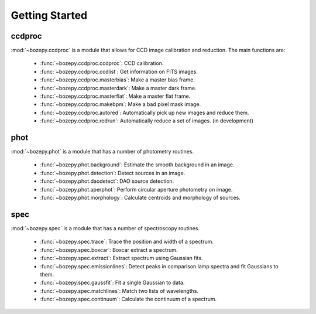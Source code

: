 ***************
Getting Started
***************



ccdproc
=======

:mod:`~bozepy.ccdproc` is a module that allows for CCD image calibration and reduction.  The main functions are:

 - :func:`~bozepy.ccdproc.ccdproc`: CCD calibration.
 - :func:`~bozepy.ccdproc.ccdlist`: Get information on FITS images.
 - :func:`~bozepy.ccdproc.masterbias`: Make a master bias frame.
 - :func:`~bozepy.ccdproc.masterdark`: Make a master dark frame.
 - :func:`~bozepy.ccdproc.masterflat`: Make a master flat frame.
 - :func:`~bozepy.ccdproc.makebpm`: Make a bad pixel mask image.
 - :func:`~bozepy.ccdproc.autored`: Automatically pick up new images and reduce them.
 - :func:`~bozepy.ccdproc.redrun`: Automatically reduce a set of images. (in development)


phot
====

:mod:`~bozepy.phot` is a module that has a number of photometry routines.

 - :func:`~bozepy.phot.background`: Estimate the smooth background in an image.
 - :func:`~bozepy.phot.detection`: Detect sources in an image.
 - :func:`~bozepy.phot.daodetect`: DAO source detection.
 - :func:`~bozepy.phot.aperphot`: Perform circular aperture photometry on image.
 - :func:`~bozepy.phot.morphology`: Calculate centroids and morphology of sources.

spec
====

:mod:`~bozepy.spec` is a module that has a number of spectroscopy routines.

 - :func:`~bozepy.spec.trace`: Trace the position and width of a spectrum.
 - :func:`~bozepy.spec.boxcar`: Boxcar extract a spectrum.
 - :func:`~bozepy.spec.extract`: Extract spectrum using Gaussian fits.
 - :func:`~bozepy.spec.emissionlines`: Detect peaks in comparison lamp spectra and fit Gaussians to them.
 - :func:`~bozepy.spec.gaussfit`: Fit a single Gaussian to data.
 - :func:`~bozepy.spec.matchlines`: Match two lists of wavelengths.
 - :func:`~bozepy.spec.continuum`: Calculate the continuum of a spectrum.
